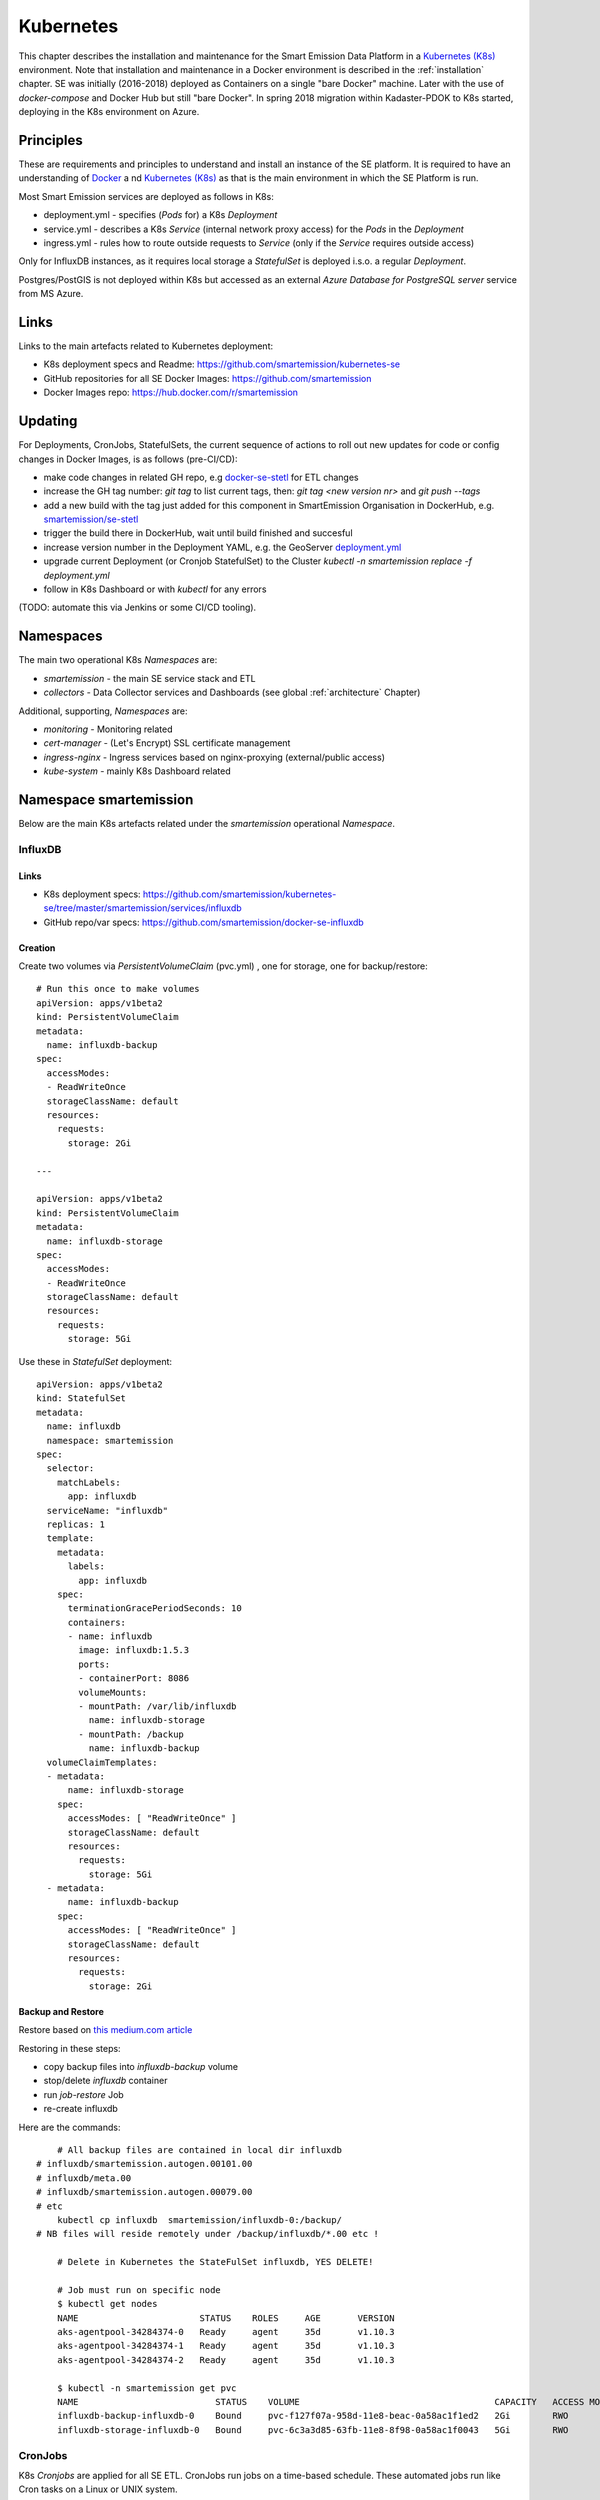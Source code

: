 .. _kubernetes:

==========
Kubernetes
==========

This chapter describes the installation and maintenance for the Smart Emission Data Platform in a
`Kubernetes (K8s) <https://kubernetes.io/>`_ environment.
Note that installation and maintenance in a Docker environment is described in
the :ref:`installation` chapter. SE was initially (2016-2018) deployed as Containers on a single "bare Docker" machine.
Later with the use of `docker-compose` and Docker Hub but still "bare Docker". In spring 2018 migration within Kadaster-PDOK
to K8s started, deploying in the K8s environment on Azure.

Principles
==========

These are requirements and principles to understand and install an instance of the SE platform.
It is required to have an understanding of `Docker <https://www.docker.com>`_ a
nd `Kubernetes (K8s) <https://kubernetes.io/>`_
as that is the main environment in which the SE Platform is run.

Most Smart Emission services are deployed as follows in K8s:

* deployment.yml - specifies (`Pods` for) a K8s `Deployment`
* service.yml - describes a K8s `Service` (internal network proxy access) for the `Pods` in the `Deployment`
* ingress.yml - rules how to route outside requests to `Service` (only if the `Service` requires outside access)

Only for InfluxDB instances, as it requires local
storage a `StatefulSet` is deployed i.s.o. a regular `Deployment`.

Postgres/PostGIS is not deployed within K8s but accessed as an external
`Azure Database for PostgreSQL server` service from MS Azure.

Links
=====

Links to the main artefacts related to Kubernetes deployment:

* K8s deployment specs and Readme: https://github.com/smartemission/kubernetes-se
* GitHub repositories for all SE Docker Images: https://github.com/smartemission
* Docker Images repo: https://hub.docker.com/r/smartemission

Updating
========

For Deployments, CronJobs, StatefulSets, the current sequence of actions to roll out
new updates for code or config changes in Docker Images, is as follows (pre-CI/CD):

* make code changes in related GH repo, e.g `docker-se-stetl <https://github.com/smartemission/docker-se-stetl>`_ for ETL changes
* increase the GH tag number: `git tag` to list current tags, then: `git tag <new version nr>` and `git push --tags`
* add a new build with the tag just added for this component in SmartEmission Organisation in DockerHub, e.g. `smartemission/se-stetl <https://hub.docker.com/r/smartemission/se-stetl/~/settings/automated-builds/>`_
* trigger the build there in DockerHub, wait until build finished and succesful
* increase version number in the Deployment YAML, e.g. the GeoServer  `deployment.yml <https://github.com/smartemission/kubernetes-se/blob/master/smartemission/services/geoserver/deployment.yml>`_
* upgrade current Deployment (or Cronjob StatefulSet) to the Cluster `kubectl -n smartemission replace  -f deployment.yml`
* follow in K8s Dashboard or with `kubectl` for any errors

(TODO: automate this via Jenkins or some CI/CD tooling).

Namespaces
==========

The main two operational K8s `Namespaces` are:

* `smartemission` - the main SE service stack and ETL
* `collectors` - Data Collector services and Dashboards (see global :ref:`architecture` Chapter)

Additional, supporting, `Namespaces` are:

* `monitoring` - Monitoring related
* `cert-manager` - (Let's Encrypt) SSL certificate management
* `ingress-nginx` - Ingress services based on nginx-proxying (external/public access)
* `kube-system` - mainly K8s Dashboard related


Namespace smartemission
=======================

Below are the main K8s artefacts related under the `smartemission` operational `Namespace`.


InfluxDB
--------

Links
~~~~~

* K8s deployment specs: https://github.com/smartemission/kubernetes-se/tree/master/smartemission/services/influxdb
* GitHub repo/var specs: https://github.com/smartemission/docker-se-influxdb

Creation
~~~~~~~~

Create two volumes via `PersistentVolumeClaim` (pvc.yml) , one for storage, one for backup/restore: ::

	# Run this once to make volumes
	apiVersion: apps/v1beta2
	kind: PersistentVolumeClaim
	metadata:
	  name: influxdb-backup
	spec:
	  accessModes:
	  - ReadWriteOnce
	  storageClassName: default
	  resources:
	    requests:
	      storage: 2Gi

	---

	apiVersion: apps/v1beta2
	kind: PersistentVolumeClaim
	metadata:
	  name: influxdb-storage
	spec:
	  accessModes:
	  - ReadWriteOnce
	  storageClassName: default
	  resources:
	    requests:
	      storage: 5Gi


Use these in `StatefulSet` deployment: ::

	apiVersion: apps/v1beta2
	kind: StatefulSet
	metadata:
	  name: influxdb
	  namespace: smartemission
	spec:
	  selector:
	    matchLabels:
	      app: influxdb
	  serviceName: "influxdb"
	  replicas: 1
	  template:
	    metadata:
	      labels:
	        app: influxdb
	    spec:
	      terminationGracePeriodSeconds: 10
	      containers:
	      - name: influxdb
	        image: influxdb:1.5.3
	        ports:
	        - containerPort: 8086
	        volumeMounts:
	        - mountPath: /var/lib/influxdb
	          name: influxdb-storage
	        - mountPath: /backup
	          name: influxdb-backup
	  volumeClaimTemplates:
	  - metadata:
	      name: influxdb-storage
	    spec:
	      accessModes: [ "ReadWriteOnce" ]
	      storageClassName: default
	      resources:
	        requests:
	          storage: 5Gi
	  - metadata:
	      name: influxdb-backup
	    spec:
	      accessModes: [ "ReadWriteOnce" ]
	      storageClassName: default
	      resources:
	        requests:
	          storage: 2Gi

Backup and Restore
~~~~~~~~~~~~~~~~~~

Restore based on
`this medium.com article <https://medium.com/innocode-stories/restore-influxdb-from-backup-in-kubernetes-c5b71ddbd825>`_

Restoring in these steps:

* copy backup files into `influxdb-backup` volume
* stop/delete  `influxdb` container
* run `job-restore` Job
* re-create influxdb

Here are the commands: ::

	# All backup files are contained in local dir influxdb
    # influxdb/smartemission.autogen.00101.00
    # influxdb/meta.00
    # influxdb/smartemission.autogen.00079.00
    # etc
	kubectl cp influxdb  smartemission/influxdb-0:/backup/
    # NB files will reside remotely under /backup/influxdb/*.00 etc !

	# Delete in Kubernetes the StateFulSet influxdb, YES DELETE!

	# Job must run on specific node
	$ kubectl get nodes
	NAME                       STATUS    ROLES     AGE       VERSION
	aks-agentpool-34284374-0   Ready     agent     35d       v1.10.3
	aks-agentpool-34284374-1   Ready     agent     35d       v1.10.3
	aks-agentpool-34284374-2   Ready     agent     35d       v1.10.3

	$ kubectl -n smartemission get pvc
	NAME                          STATUS    VOLUME                                     CAPACITY   ACCESS MODES   STORAGECLASS   AGE
	influxdb-backup-influxdb-0    Bound     pvc-f127f07a-958d-11e8-beac-0a58ac1f1ed2   2Gi        RWO            default        1h
	influxdb-storage-influxdb-0   Bound     pvc-6c3a3d85-63fb-11e8-8f98-0a58ac1f0043   5Gi        RWO            default        63d

CronJobs
--------

K8s `Cronjobs` are applied for all SE ETL.
CronJobs run jobs on a time-based schedule. These automated jobs run like Cron tasks on a Linux or UNIX system.

Links
~~~~~

* GitHub repository: https://github.com/smartemission/docker-se-stetl
* Docker Image: https://hub.docker.com/r/smartemission/se-stetl
* K8s `CronJobs`: https://github.com/smartemission/kubernetes-se/tree/master/smartemission/cronjobs

Implementation
~~~~~~~~~~~~~~

All ETL is based on `the Stetl ETL framework <http://stetl.org>`_.
A single Docker Image based on the official Stetl Docker Image
contains all ETL processes. A start-up parameter determines the specific ETL process to run.
Design of the ETL is described in the :ref:`data` chapter.


